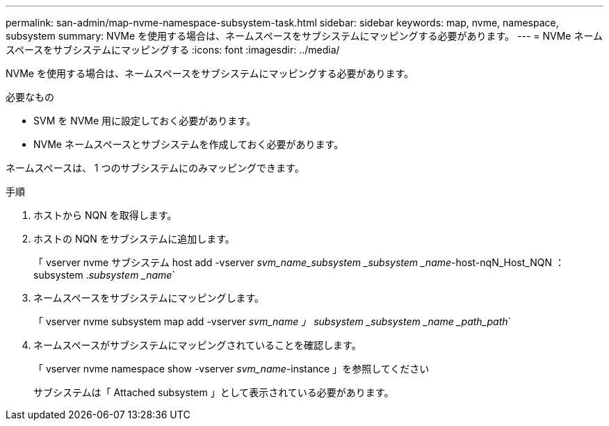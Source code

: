 ---
permalink: san-admin/map-nvme-namespace-subsystem-task.html 
sidebar: sidebar 
keywords: map, nvme, namespace, subsystem 
summary: NVMe を使用する場合は、ネームスペースをサブシステムにマッピングする必要があります。 
---
= NVMe ネームスペースをサブシステムにマッピングする
:icons: font
:imagesdir: ../media/


[role="lead"]
NVMe を使用する場合は、ネームスペースをサブシステムにマッピングする必要があります。

.必要なもの
* SVM を NVMe 用に設定しておく必要があります。
* NVMe ネームスペースとサブシステムを作成しておく必要があります。


ネームスペースは、 1 つのサブシステムにのみマッピングできます。

.手順
. ホストから NQN を取得します。
. ホストの NQN をサブシステムに追加します。
+
「 vserver nvme サブシステム host add -vserver _svm_name_subsystem _subsystem _name_-host-nqN_Host_NQN ： subsystem ._subsystem _name_`

. ネームスペースをサブシステムにマッピングします。
+
「 vserver nvme subsystem map add -vserver _svm_name 」 subsystem _subsystem _name _path_path_`

. ネームスペースがサブシステムにマッピングされていることを確認します。
+
「 vserver nvme namespace show -vserver _svm_name_-instance 」を参照してください

+
サブシステムは「 Attached subsystem 」として表示されている必要があります。


